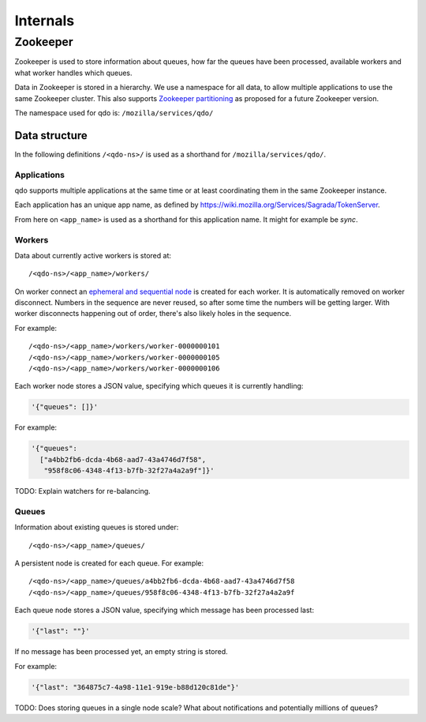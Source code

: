 =========
Internals
=========

Zookeeper
=========

Zookeeper is used to store information about queues, how far the queues have
been processed, available workers and what worker handles which queues.

Data in Zookeeper is stored in a hierarchy. We use a namespace for all data,
to allow multiple applications to use the same Zookeeper cluster. This also
supports `Zookeeper partitioning
<http://wiki.apache.org/hadoop/ZooKeeper/PartitionedZookeeper>`_ as proposed
for a future Zookeeper version.

The namespace used for qdo is: ``/mozilla/services/qdo/``

Data structure
--------------

In the following definitions ``/<qdo-ns>/`` is used as a shorthand for
``/mozilla/services/qdo/``.

Applications
++++++++++++

qdo supports multiple applications at the same time or at least coordinating
them in the same Zookeeper instance.

Each application has an unique app name, as defined by
https://wiki.mozilla.org/Services/Sagrada/TokenServer.

From here on ``<app_name>`` is used as a shorthand for this application name.
It might for example be `sync`.

Workers
+++++++

Data about currently active workers is stored at::

    /<qdo-ns>/<app_name>/workers/

On worker connect an `ephemeral and sequential node
<http://zookeeper.apache.org/doc/current/api/org/apache/zookeeper/CreateMode.html#EPHEMERAL_SEQUENTIAL>`_
is created for each worker. It is automatically removed on worker disconnect.
Numbers in the sequence are never reused, so after some time the numbers will
be getting larger. With worker disconnects happening out of order, there's
also likely holes in the sequence.

For example::

    /<qdo-ns>/<app_name>/workers/worker-0000000101
    /<qdo-ns>/<app_name>/workers/worker-0000000105
    /<qdo-ns>/<app_name>/workers/worker-0000000106

Each worker node stores a JSON value, specifying which queues it is
currently handling:

.. code-block:: javascript

    '{"queues": []}'

For example:

.. code-block:: javascript

    '{"queues":
      ["a4bb2fb6-dcda-4b68-aad7-43a4746d7f58",
       "958f8c06-4348-4f13-b7fb-32f27a4a2a9f"]}'

TODO: Explain watchers for re-balancing.

Queues
++++++

Information about existing queues is stored under::

    /<qdo-ns>/<app_name>/queues/

A persistent node is created for each queue. For example::

    /<qdo-ns>/<app_name>/queues/a4bb2fb6-dcda-4b68-aad7-43a4746d7f58
    /<qdo-ns>/<app_name>/queues/958f8c06-4348-4f13-b7fb-32f27a4a2a9f

Each queue node stores a JSON value, specifying which message has been
processed last:

.. code-block:: javascript

    '{"last": ""}'

If no message has been processed yet, an empty string is stored.

For example:

.. code-block:: javascript

    '{"last": "364875c7-4a98-11e1-919e-b88d120c81de"}'

TODO: Does storing queues in a single node scale? What about notifications
and potentially millions of queues?
